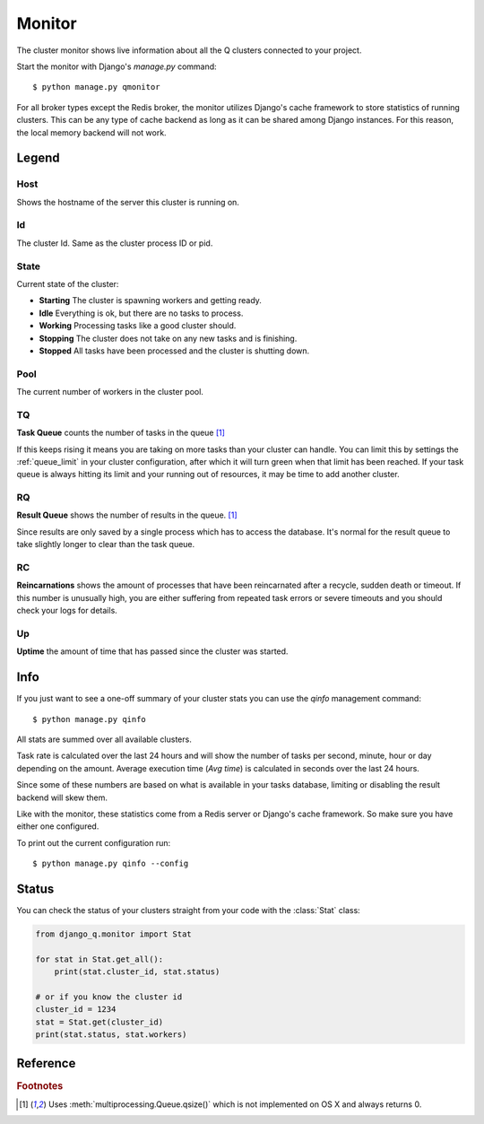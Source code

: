 Monitor
=======
.. py:currentmodule::django_q.monitor

The cluster monitor shows live information about all the Q clusters connected to your project.

Start the monitor with Django's `manage.py` command::

    $ python manage.py qmonitor


.. image:: _static/monitor.png

For all broker types except the Redis broker, the monitor utilizes Django's cache framework to store statistics of running clusters.
This can be any type of cache backend as long as it can be shared among Django instances. For this reason, the local memory backend will not work.


Legend
------

Host
~~~~

Shows the hostname of the server this cluster is running on.

Id
~~

The cluster Id. Same as the cluster process ID or pid.

State
~~~~~

Current state of the cluster:

- **Starting** The cluster is spawning workers and getting ready.
- **Idle** Everything is ok, but there are no tasks to process.
- **Working** Processing tasks like a good cluster should.
- **Stopping** The cluster does not take on any new tasks and is finishing.
- **Stopped** All tasks have been processed and the cluster is shutting down.

Pool
~~~~

The current number of workers in the cluster pool.

TQ
~~

**Task Queue** counts the number of tasks in the queue [#f1]_

If this keeps rising it means you are taking on more tasks than your cluster can handle.
You can limit this by settings the :ref:`queue_limit` in your cluster configuration, after which it will turn green when that limit has been reached.
If your task queue is always hitting its limit and your running out of resources, it may be time to add another cluster.

RQ
~~

**Result Queue** shows the number of results in the queue. [#f1]_

Since results are only saved by a single process which has to access the database.
It's normal for the result queue to take slightly longer to clear than the task queue.

RC
~~

**Reincarnations** shows the amount of processes that have been reincarnated after a recycle, sudden death or timeout.
If this number is unusually high, you are either suffering from repeated task errors or severe timeouts and you should check your logs for details.

Up
~~

**Uptime** the amount of time that has passed since the cluster was started.


.. centered:: Press `q` to quit the monitor and return to your terminal.

Info
----

If you just want to see a one-off summary of your cluster stats you can use the `qinfo` management command::

    $ python manage.py qinfo


.. image:: _static/info.png

All stats are summed over all available clusters.

Task rate is calculated over the last 24 hours and will show the number of tasks per second, minute, hour or day depending on the amount.
Average execution time (`Avg time`) is calculated in seconds over the last 24 hours.

Since some of these numbers are based on what is available in your tasks database, limiting or disabling the result backend will skew them.

Like with the monitor, these statistics come from a Redis server or Django's cache framework. So make sure you have either one configured.

To print out the current configuration run::

    $ python manage.py qinfo --config


Status
------

You can check the status of your clusters straight from your code with the :class:`Stat` class:

.. code:: python

    from django_q.monitor import Stat

    for stat in Stat.get_all():
        print(stat.cluster_id, stat.status)

    # or if you know the cluster id
    cluster_id = 1234
    stat = Stat.get(cluster_id)
    print(stat.status, stat.workers)

Reference
---------

.. py:class:: Stat

   Cluster status object.

    .. py:attribute:: cluster_id

    Id of this cluster. Corresponds with the process id.

    .. py:attribute:: tob

    Time Of Birth

    .. py:method:: uptime

    Shows the number of seconds passed since the time of birth

    .. py:attribute:: reincarnations

    The number of times the sentinel had to start a new worker process.

    .. py:attribute:: status

    String representing the current cluster status.

    .. py:attribute:: task_q_size

    The number of tasks currently in the task queue. [#f1]_

    .. py:attribute:: done_q_size

    The number of tasks currently in the result queue. [#f1]_

    .. py:attribute:: pusher

    The pid of the pusher process

    .. py:attribute:: monitor

    The pid of the monitor process

    .. py:attribute:: sentinel

    The pid of the sentinel process

    .. py:attribute:: workers

    A list of process ids of the workers currently in the cluster pool.

    .. py:method:: empty_queues

    Returns true or false depending on any tasks still present in the task or result queue.

    .. py:classmethod:: get(cluster_id, broker=None)

    Gets the current :class:`Stat` for the cluster id. Takes an optional broker connection.

    .. py:classmethod:: get_all(broker=None)

    Returns a list of :class:`Stat` objects for all active clusters. Takes an optional broker connection.

.. rubric:: Footnotes

.. [#f1] Uses :meth:`multiprocessing.Queue.qsize()` which is not implemented on OS X and always returns 0.
